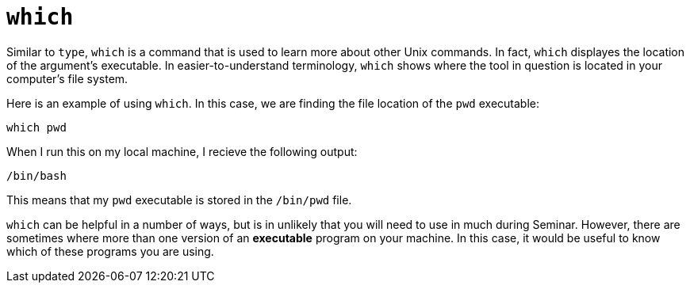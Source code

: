 = `which`

Similar to `type`, `which` is a command that is used to learn more about other Unix commands. In fact, `which` displayes the location of the argument's executable. In easier-to-understand terminology, `which` shows where the tool in question is located in your computer's file system.

Here is an example of using `which`. In this case, we are finding the file location of the `pwd` executable:

----
which pwd
----

When I run this on my local machine, I recieve the following output:

----
/bin/bash
----

This means that my `pwd` executable is stored in the `/bin/pwd` file.

`which` can be helpful in a number of ways, but is in unlikely that you will need to use in much during Seminar. However, there are sometimes where more than one version of an *executable* program on your machine. In this case, it would be useful to know which of these programs you are using.
